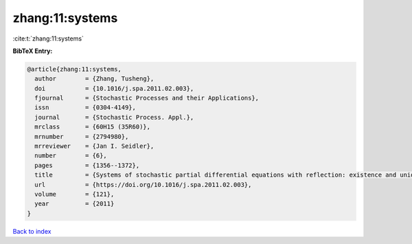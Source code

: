zhang:11:systems
================

:cite:t:`zhang:11:systems`

**BibTeX Entry:**

.. code-block:: bibtex

   @article{zhang:11:systems,
     author        = {Zhang, Tusheng},
     doi           = {10.1016/j.spa.2011.02.003},
     fjournal      = {Stochastic Processes and their Applications},
     issn          = {0304-4149},
     journal       = {Stochastic Process. Appl.},
     mrclass       = {60H15 (35R60)},
     mrnumber      = {2794980},
     mrreviewer    = {Jan I. Seidler},
     number        = {6},
     pages         = {1356--1372},
     title         = {Systems of stochastic partial differential equations with reflection: existence and uniqueness},
     url           = {https://doi.org/10.1016/j.spa.2011.02.003},
     volume        = {121},
     year          = {2011}
   }

`Back to index <../By-Cite-Keys.html>`_
